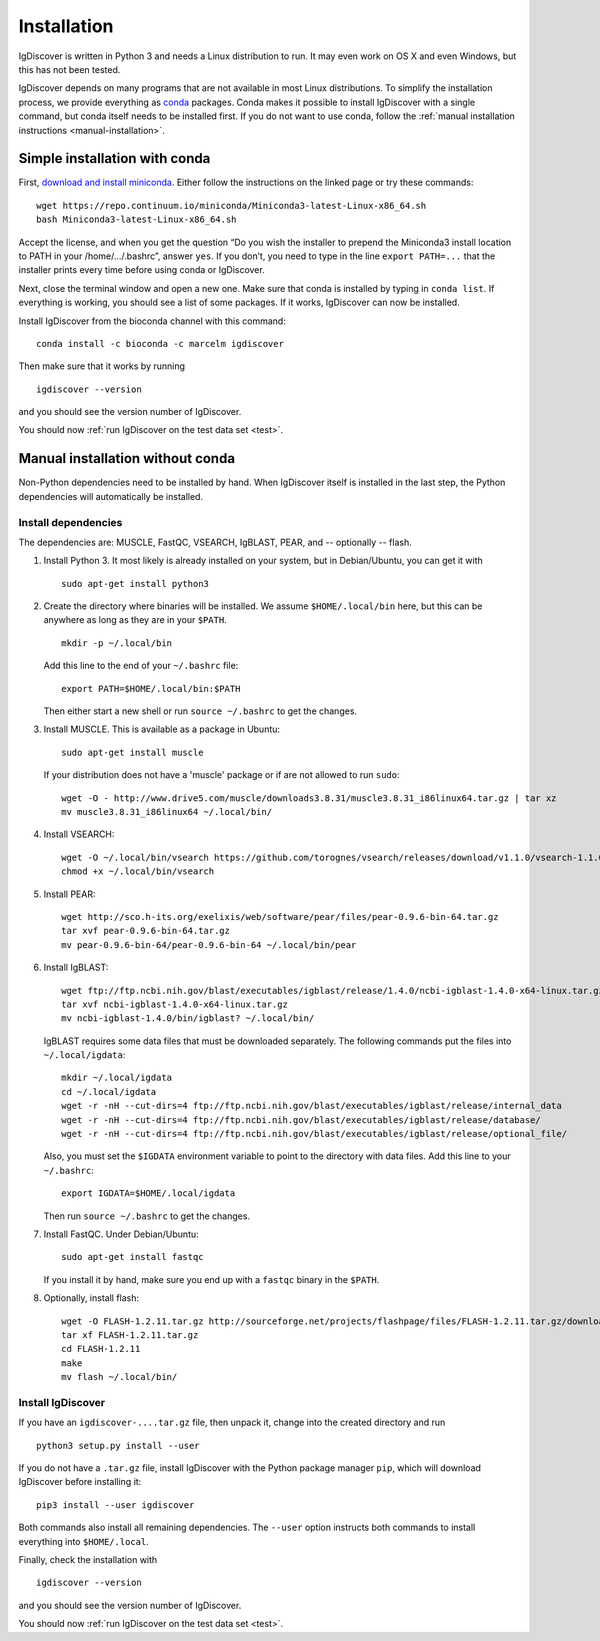 ============
Installation
============

IgDiscover is written in Python 3 and needs a Linux distribution to run. It may
even work on OS X and even Windows, but this has not been tested.

IgDiscover depends on many programs that are not available in most Linux
distributions. To simplify the installation process, we provide everything as
`conda <http://conda.pydata.org/docs/>`_ packages. Conda makes it possible to
install IgDiscover with a single command, but conda itself needs to be installed
first. If you do not want to use conda, follow the :ref:`manual installation
instructions <manual-installation>`.


Simple installation with conda
------------------------------

First, `download and install miniconda <http://conda.pydata.org/docs/install/quick.html#linux-miniconda-install>`_.
Either follow the instructions on the linked page or try these commands::

	wget https://repo.continuum.io/miniconda/Miniconda3-latest-Linux-x86_64.sh
	bash Miniconda3-latest-Linux-x86_64.sh

Accept the license, and when you get the question “Do you wish the installer to
prepend the Miniconda3 install location to PATH in your /home/.../.bashrc”,
answer ``yes``. If you don’t, you need to type in the line ``export PATH=...``
that the installer prints every time before using conda or IgDiscover.

Next, close the terminal window and open a new one. Make sure that conda is
installed by typing in ``conda list``. If everything is working, you should see
a list of some packages. If it works, IgDiscover can now be installed.

Install IgDiscover from the bioconda channel with this command::

	conda install -c bioconda -c marcelm igdiscover

Then make sure that it works by running ::

	igdiscover --version

and you should see the version number of IgDiscover.

You should now :ref:`run IgDiscover on the test data set <test>`.


.. _manual-installation:

Manual installation without conda
---------------------------------

Non-Python dependencies need to be installed by hand. When IgDiscover itself is
installed in the last step, the Python dependencies will automatically be
installed.

Install dependencies
~~~~~~~~~~~~~~~~~~~~

The dependencies are: MUSCLE, FastQC, VSEARCH, IgBLAST, PEAR, and --
optionally -- flash.

1. Install Python 3. It most likely is already installed on your system, but
   in Debian/Ubuntu, you can get it with ::

	sudo apt-get install python3

2. Create the directory where binaries will be installed. We assume
   ``$HOME/.local/bin`` here, but this can be anywhere as long as they are in
   your ``$PATH``. ::

	mkdir -p ~/.local/bin

   Add this line to the end of your ``~/.bashrc`` file::

	export PATH=$HOME/.local/bin:$PATH

   Then either start a new shell or run ``source ~/.bashrc`` to get the changes.

3. Install MUSCLE. This is available as a package in Ubuntu::

	sudo apt-get install muscle

   If your distribution does not have a 'muscle' package or if are not allowed
   to run ``sudo``::

	wget -O - http://www.drive5.com/muscle/downloads3.8.31/muscle3.8.31_i86linux64.tar.gz | tar xz
	mv muscle3.8.31_i86linux64 ~/.local/bin/

4. Install VSEARCH::

	wget -O ~/.local/bin/vsearch https://github.com/torognes/vsearch/releases/download/v1.1.0/vsearch-1.1.0-linux-x86_64
	chmod +x ~/.local/bin/vsearch

5. Install PEAR::

	wget http://sco.h-its.org/exelixis/web/software/pear/files/pear-0.9.6-bin-64.tar.gz
	tar xvf pear-0.9.6-bin-64.tar.gz
	mv pear-0.9.6-bin-64/pear-0.9.6-bin-64 ~/.local/bin/pear

6. Install IgBLAST::

	wget ftp://ftp.ncbi.nih.gov/blast/executables/igblast/release/1.4.0/ncbi-igblast-1.4.0-x64-linux.tar.gz
	tar xvf ncbi-igblast-1.4.0-x64-linux.tar.gz
	mv ncbi-igblast-1.4.0/bin/igblast? ~/.local/bin/

   IgBLAST requires some data files that must be downloaded separately. The
   following commands put the files into ``~/.local/igdata``::

	mkdir ~/.local/igdata
	cd ~/.local/igdata
	wget -r -nH --cut-dirs=4 ftp://ftp.ncbi.nih.gov/blast/executables/igblast/release/internal_data
	wget -r -nH --cut-dirs=4 ftp://ftp.ncbi.nih.gov/blast/executables/igblast/release/database/
	wget -r -nH --cut-dirs=4 ftp://ftp.ncbi.nih.gov/blast/executables/igblast/release/optional_file/

   Also, you must set the ``$IGDATA`` environment variable to point to the
   directory with data files. Add this line to your ``~/.bashrc``::

	export IGDATA=$HOME/.local/igdata

   Then run ``source ~/.bashrc`` to get the changes.

7. Install FastQC. Under Debian/Ubuntu::

	sudo apt-get install fastqc

   If you install it by hand, make sure you end up with a ``fastqc`` binary in
   the ``$PATH``.

8. Optionally, install flash::

	wget -O FLASH-1.2.11.tar.gz http://sourceforge.net/projects/flashpage/files/FLASH-1.2.11.tar.gz/download
	tar xf FLASH-1.2.11.tar.gz
	cd FLASH-1.2.11
	make
	mv flash ~/.local/bin/


Install IgDiscover
~~~~~~~~~~~~~~~~~~

If you have an ``igdiscover-....tar.gz`` file, then unpack it, change into the
created directory and run ::

	python3 setup.py install --user

If you do not have a ``.tar.gz`` file, install IgDiscover with the Python
package manager ``pip``, which will download IgDiscover before installing it::

	pip3 install --user igdiscover

Both commands also install all remaining dependencies. The ``--user`` option
instructs both commands to install everything into ``$HOME/.local``.

Finally, check the installation with ::

	igdiscover --version

and you should see the version number of IgDiscover.

You should now :ref:`run IgDiscover on the test data set <test>`.
